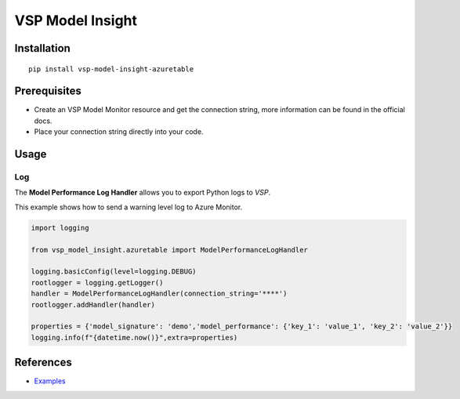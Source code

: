 VSP Model Insight
==================================


Installation
------------

::

    pip install vsp-model-insight-azuretable

Prerequisites
-------------

* Create an VSP Model Monitor resource and get the connection string, more information can be found in the official docs.
* Place your connection string directly into your code.
  
Usage
-----

Log
~~~

The **Model Performance Log Handler** allows you to export Python logs to `VSP`.

This example shows how to send a warning level log to Azure Monitor.

.. code:: python

    import logging

    from vsp_model_insight.azuretable import ModelPerformanceLogHandler

    logging.basicConfig(level=logging.DEBUG)
    rootlogger = logging.getLogger()
    handler = ModelPerformanceLogHandler(connection_string='****')
    rootlogger.addHandler(handler)

    properties = {'model_signature': 'demo','model_performance': {'key_1': 'value_1', 'key_2': 'value_2'}}
    logging.info(f"{datetime.now()}",extra=properties)


References
----------


* `Examples <https://please.todo.com>`_
